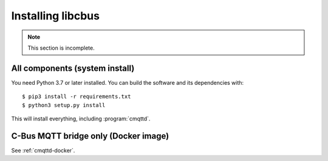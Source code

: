 ******************
Installing libcbus
******************

.. highlight:: console

.. note::

	This section is incomplete.

All components (system install)
===============================

You need Python 3.7 or later installed.  You can build the software and its dependencies with::

    $ pip3 install -r requirements.txt
    $ python3 setup.py install

This will install everything, including :program:`cmqttd`.

C-Bus MQTT bridge only (Docker image)
=====================================

See :ref:`cmqttd-docker`.
